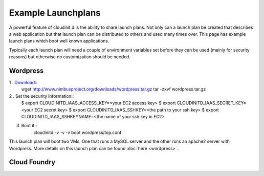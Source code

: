 ===================
Example Launchplans
===================

A powerful feature of cloudinit.d is the ability to share launch plans.
Not only can a launch plan be created that describes a web application
but that launch plan can be distributed to others and used many times
over.  This page has example launch plans which boot well known applications.

Typically each launch plan will need a couple of environment variables
set before they can be used (mainly for security reasons) but otherwise
no customization should be needed.

Wordpress
=========

.. image:: wordpress-logo-stacked-rgb.png
   :width: 250
   :height: 155

1 . `Download <http://www.nimbusproject.org/downloads/wordpress.tar.gz>`_::
    wget http://www.nimbusproject.org/downloads/wordpress.tar.gz
    tar -zxvf wordpress.tar.gz

2 . Set the security information::
    $ export CLOUDINITD_IAAS_ACCESS_KEY=<your EC2 access key>
    $ export CLOUDINITD_IAAS_SECRET_KEY=<your EC2 secret key>
    $ export CLOUDINITD_IAAS_SSHKEY=<the path to your ssh key>
    $ export CLOUDINITD_IAAS_SSHKEYNAME=<the name of your ssh key in EC2>

3. Boot it::
    cloudinitd -v -v -v boot wordpress/top.conf

This launch plan will boot two VMs.  One that runs a MySQL server and 
the other runs an apache2 server with Wordpress.  More details on this
launch plan can be found :doc:`here <wordpress>`.


Cloud Foundry
=============

.. image:: vmware_cloud_foundry.png
   :width: 256
   :height: 256


